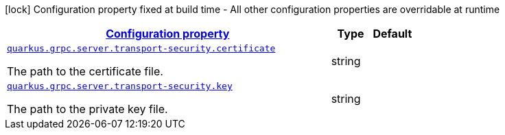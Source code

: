 
:summaryTableId: quarkus-grpc-config-group-config-grpc-transport-security
[.configuration-legend]
icon:lock[title=Fixed at build time] Configuration property fixed at build time - All other configuration properties are overridable at runtime
[.configuration-reference, cols="80,.^10,.^10"]
|===

h|[[quarkus-grpc-config-group-config-grpc-transport-security_configuration]]link:#quarkus-grpc-config-group-config-grpc-transport-security_configuration[Configuration property]

h|Type
h|Default

a| [[quarkus-grpc-config-group-config-grpc-transport-security_quarkus.grpc.server.transport-security.certificate]]`link:#quarkus-grpc-config-group-config-grpc-transport-security_quarkus.grpc.server.transport-security.certificate[quarkus.grpc.server.transport-security.certificate]`

[.description]
--
The path to the certificate file.
--|string 
|


a| [[quarkus-grpc-config-group-config-grpc-transport-security_quarkus.grpc.server.transport-security.key]]`link:#quarkus-grpc-config-group-config-grpc-transport-security_quarkus.grpc.server.transport-security.key[quarkus.grpc.server.transport-security.key]`

[.description]
--
The path to the private key file.
--|string 
|

|===